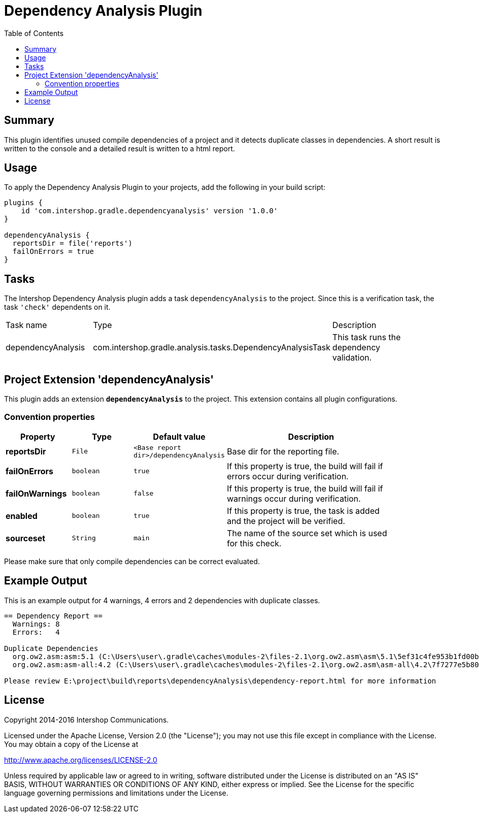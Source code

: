 = Dependency Analysis Plugin
:latestRevision: 1.0.0
:toc:

== Summary
This plugin identifies unused compile dependencies of a project and it detects duplicate classes in dependencies.
A short result is written to the console and a detailed result is written to a html report.

== Usage
To apply the Dependency Analysis Plugin to your projects, add the following in your build script:

[source,groovy,subs="attributes"]
----
plugins {
    id 'com.intershop.gradle.dependencyanalysis' version '{latestRevision}'
}

dependencyAnalysis {
  reportsDir = file('reports')
  failOnErrors = true
}
----

== Tasks
The Intershop Dependency Analysis plugin adds a task `dependencyAnalysis` to the project. Since this is a verification task, the task `'check'` dependents on it.

[cols="25%,30%,45%", width="95%, options="header"]
|===
|Task name  |Type             |Description
|dependencyAnalysis  | com.intershop.gradle.analysis.tasks.DependencyAnalysisTask | This task runs the dependency validation.
|===

== Project Extension 'dependencyAnalysis'
This plugin adds an extension *`dependencyAnalysis`* to the project. This extension contains all plugin configurations.

=== Convention properties
[cols="17%,17%,17%,49%", width="90%, options="header"]
|===
|Property       | Type                      | Default value | Description

|*reportsDir*           |`File`       |`<Base report dir>/dependencyAnalysis` | Base dir for the reporting file.
|*failOnErrors*         |`boolean`    |`true`  | If this property is true, the build will fail if errors occur during verification.
|*failOnWarnings*       |`boolean`    |`false` | If this property is true, the build will fail if warnings occur during verification.
|*enabled*              |`boolean`    |`true`  | If this property is true, the task is added and the project will be verified.
|*sourceset*            |`String`     |`main`  | The name of the source set which is used for this check.
|===

Please make sure that only compile dependencies can be correct evaluated.

== Example Output

This is an example output for 4 warnings, 4 errors and 2 dependencies with duplicate classes.

[source,groovy,subs="attributes"]
----
== Dependency Report ==
  Warnings: 8
  Errors:   4

Duplicate Dependencies
  org.ow2.asm:asm:5.1 (C:\Users\user\.gradle\caches\modules-2\files-2.1\org.ow2.asm\asm\5.1\5ef31c4fe953b1fd00b8a88fa1d6820e8785bb45\asm-5.1.jar)
  org.ow2.asm:asm-all:4.2 (C:\Users\user\.gradle\caches\modules-2\files-2.1\org.ow2.asm\asm-all\4.2\7f7277e5b8002226ebfc8b861c775da8f6a55afd\asm-all-4.2.jar)

Please review E:\project\build\reports\dependencyAnalysis\dependency-report.html for more information
----

== License

Copyright 2014-2016 Intershop Communications.

Licensed under the Apache License, Version 2.0 (the "License"); you may not use this file except in compliance with the License. You may obtain a copy of the License at

http://www.apache.org/licenses/LICENSE-2.0

Unless required by applicable law or agreed to in writing, software distributed under the License is distributed on an "AS IS" BASIS, WITHOUT WARRANTIES OR CONDITIONS OF ANY KIND, either express or implied. See the License for the specific language governing permissions and limitations under the License.
